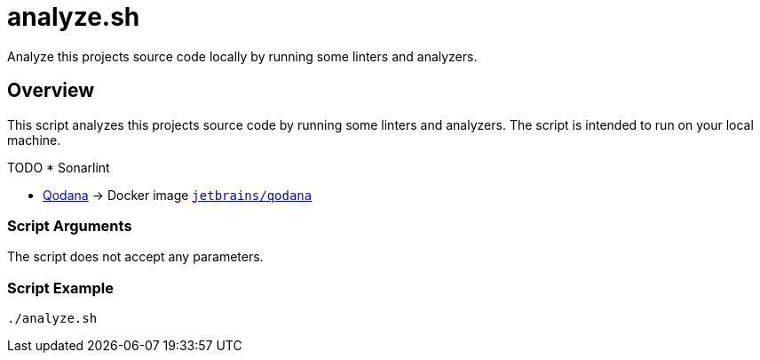 = analyze.sh

// +-----------------------------------------------+
// |                                               |
// |    DO NOT EDIT HERE !!!!!                     |
// |                                               |
// |    File is auto-generated by pipline.         |
// |    Contents are based on bash script docs.    |
// |                                               |
// +-----------------------------------------------+


Analyze this projects source code locally by running some linters and analyzers.

== Overview

This script analyzes this projects source code by running some linters and
analyzers. The script is intended to run on your local machine.

TODO * Sonarlint

* link:https://www.jetbrains.com/de-de/qodana[Qodana] \-> Docker image link:https://hub.docker.com/r/jetbrains/qodana[`jetbrains/qodana`]

=== Script Arguments

The script does not accept any parameters.

=== Script Example

[source, bash]

----
./analyze.sh
----
